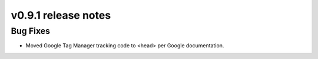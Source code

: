 v0.9.1 release notes
====================

Bug Fixes
---------

* Moved Google Tag Manager tracking code to <head> per Google documentation.
